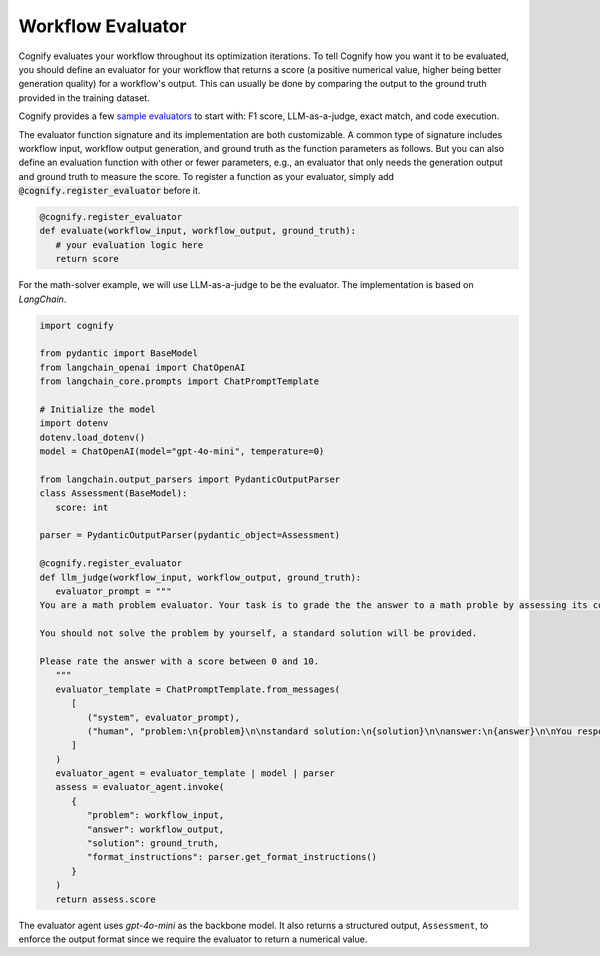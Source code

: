 .. _cognify_tutorials_evaluator:

******************
Workflow Evaluator
******************

Cognify evaluates your workflow throughout its optimization iterations. To tell Cognify how you want it to be evaluated, you should define an evaluator for your workflow that returns a score (a positive numerical value, higher being better generation quality) for a workflow's output. This can usually be done by comparing the output to the ground truth provided in the training dataset.

Cognify provides a few `sample evaluators <https://github.com/GenseeAI/cognify/tree/main/cognify/optimizer/evaluation>`_ to start with: F1 score, LLM-as-a-judge, exact match, and code execution.

The evaluator function signature and its implementation are both customizable. A common type of signature includes workflow input, workflow output generation, and ground truth as the function parameters as follows. But you can also define an evaluation function with other or fewer parameters, e.g., an evaluator that only needs the generation output and ground truth to measure the score. To register a function as your evaluator, simply add :code:`@cognify.register_evaluator` before it.

.. code-block:: python

   @cognify.register_evaluator
   def evaluate(workflow_input, workflow_output, ground_truth):
      # your evaluation logic here
      return score

For the math-solver example, we will use LLM-as-a-judge to be the evaluator. The implementation is based on `LangChain`.

.. code-block:: python

   import cognify

   from pydantic import BaseModel
   from langchain_openai import ChatOpenAI
   from langchain_core.prompts import ChatPromptTemplate

   # Initialize the model
   import dotenv
   dotenv.load_dotenv()
   model = ChatOpenAI(model="gpt-4o-mini", temperature=0)

   from langchain.output_parsers import PydanticOutputParser
   class Assessment(BaseModel):
      score: int
      
   parser = PydanticOutputParser(pydantic_object=Assessment)

   @cognify.register_evaluator
   def llm_judge(workflow_input, workflow_output, ground_truth):
      evaluator_prompt = """
   You are a math problem evaluator. Your task is to grade the the answer to a math proble by assessing its correctness and completeness.

   You should not solve the problem by yourself, a standard solution will be provided. 

   Please rate the answer with a score between 0 and 10.
      """
      evaluator_template = ChatPromptTemplate.from_messages(
         [
            ("system", evaluator_prompt),
            ("human", "problem:\n{problem}\n\nstandard solution:\n{solution}\n\nanswer:\n{answer}\n\nYou response format:\n{format_instructions}\n"),
         ]
      )
      evaluator_agent = evaluator_template | model | parser
      assess = evaluator_agent.invoke(
         {
            "problem": workflow_input, 
            "answer": workflow_output, 
            "solution": ground_truth, 
            "format_instructions": parser.get_format_instructions()
         }
      )
      return assess.score

The evaluator agent uses `gpt-4o-mini` as the backbone model. It also returns a structured output, ``Assessment``, to enforce the output format since we require the evaluator to return a numerical value.